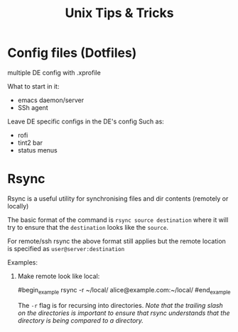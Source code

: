 #+title: Unix Tips & Tricks
#+options: author:nil date:nil

* Config files (Dotfiles)

multiple DE config with .xprofile

What to start in it:
+ emacs daemon/server
+ SSh agent

Leave DE specific configs in the DE's config
Such as:
+ rofi
+ tint2 bar
+ status menus

* Rsync

Rsync is a useful utility for synchronising files and dir contents (remotely or locally)

The basic format of the command is ~rsync source destination~ where it will try to ensure that the ~destination~ looks like the ~source~.

For remote/ssh rsync the above format still applies but the remote location is specified as ~user@server:destination~

Examples:

1) Make remote look like local:

   #begin_example
   rsync -r ~/local/ alice@example.com:~/local/
   #end_example

   The ~-r~ flag is for recursing into directories. /Note that the trailing slash on the directories is important to ensure that rsync understands that the directory is being compared to a directory./
